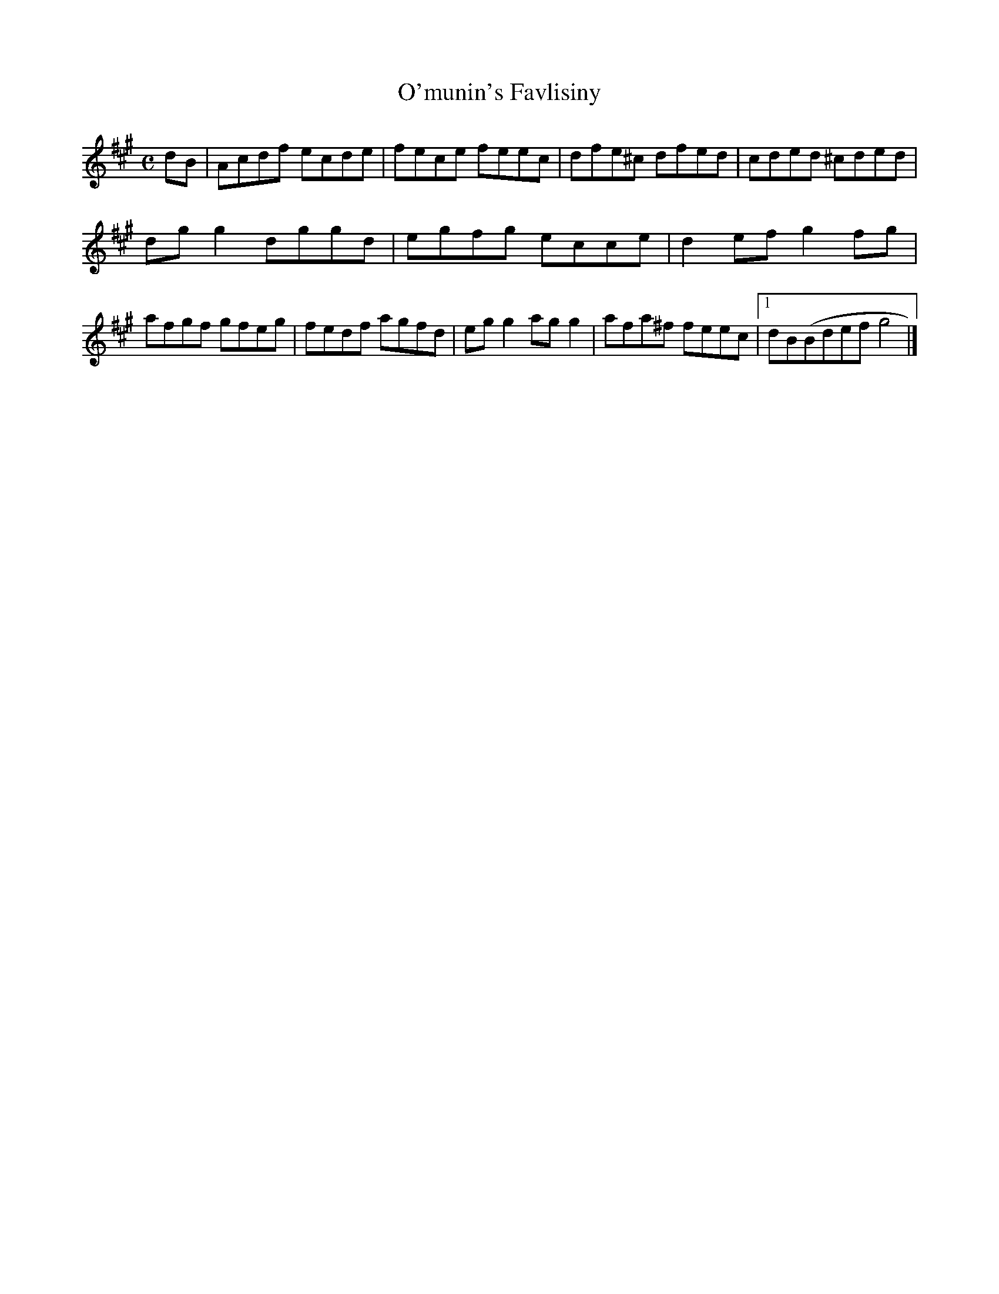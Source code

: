 X:163
T:O'munin's Favlisiny
Z: id:dc-ocarolan-11
M: id:dc-reel-330
M:C
L:1/8
K:A Major
dB|Acdf ecde|fece feec|dfe^c dfed|cded ^cded|!
dgg2 dggd|egfg ecce|d2ef g2fg|!
afgf gfeg|fedf agfd|egg2 agg2|afa^f feec|[1 dB(Bdef g4|]!
